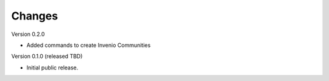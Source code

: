 ..
    Copyright (C) 2022 NYU Libraries.

    ultraviolet-cli is free software; you can redistribute it and/or modify
    it under the terms of the MIT License; see LICENSE file for more details.

Changes
=======

Version 0.2.0

- Added commands to create Invenio Communities

Version 0.1.0 (released TBD)

- Initial public release.
